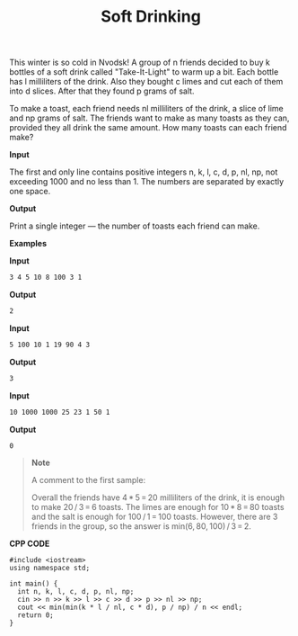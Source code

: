 #+title: Soft Drinking

This winter is so cold in Nvodsk! A group of n friends decided to buy k bottles of a soft drink called "Take-It-Light" to warm up a bit. Each bottle has l milliliters of the drink. Also they bought c limes and cut each of them into d slices. After that they found p grams of salt.

To make a toast, each friend needs nl milliliters of the drink, a slice of lime and np grams of salt. The friends want to make as many toasts as they can, provided they all drink the same amount. How many toasts can each friend make?

*Input*

The first and only line contains positive integers n, k, l, c, d, p, nl, np, not exceeding 1000 and no less than 1. The numbers are separated by exactly one space.

*Output*

Print a single integer — the number of toasts each friend can make.

*Examples*

*Input*

#+begin_src txt
3 4 5 10 8 100 3 1
#+end_src

*Output*

#+begin_src txt
2
#+end_src

*Input*

#+begin_src txt
5 100 10 1 19 90 4 3
#+end_src

*Output*

#+begin_src txt
3
#+end_src

*Input*

#+begin_src txt
10 1000 1000 25 23 1 50 1
#+end_src

*Output*

#+begin_src txt
0
#+end_src

#+begin_quote
*Note*

A comment to the first sample:

Overall the friends have 4 * 5 = 20 milliliters of the drink, it is enough to make 20 / 3 = 6 toasts. The limes are enough for 10 * 8 = 80 toasts and the salt is enough for 100 / 1 = 100 toasts. However, there are 3 friends in the group, so the answer is min(6, 80, 100) / 3 = 2.
#+end_quote


*CPP CODE*

#+BEGIN_SRC C++
#include <iostream>
using namespace std;

int main() {
  int n, k, l, c, d, p, nl, np;
  cin >> n >> k >> l >> c >> d >> p >> nl >> np;
  cout << min(min(k * l / nl, c * d), p / np) / n << endl;
  return 0;
}
#+END_SRC
